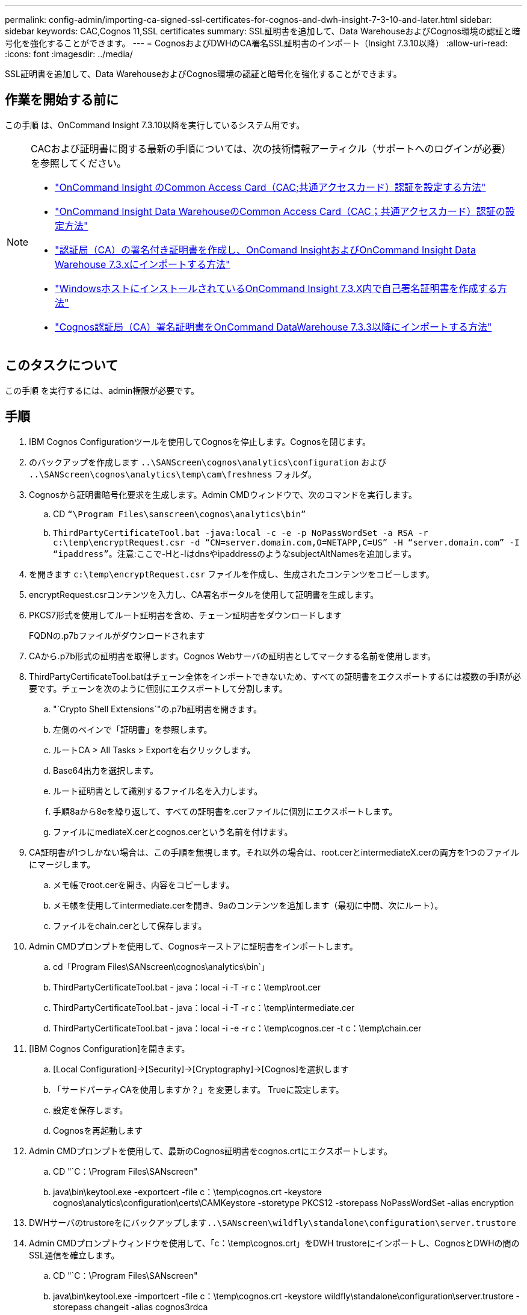 ---
permalink: config-admin/importing-ca-signed-ssl-certificates-for-cognos-and-dwh-insight-7-3-10-and-later.html 
sidebar: sidebar 
keywords: CAC,Cognos 11,SSL certificates 
summary: SSL証明書を追加して、Data WarehouseおよびCognos環境の認証と暗号化を強化することができます。 
---
= CognosおよびDWHのCA署名SSL証明書のインポート（Insight 7.3.10以降）
:allow-uri-read: 
:icons: font
:imagesdir: ../media/


[role="lead"]
SSL証明書を追加して、Data WarehouseおよびCognos環境の認証と暗号化を強化することができます。



== 作業を開始する前に

この手順 は、OnCommand Insight 7.3.10以降を実行しているシステム用です。

[NOTE]
====
CACおよび証明書に関する最新の手順については、次の技術情報アーティクル（サポートへのログインが必要）を参照してください。

* https://kb.netapp.com/Advice_and_Troubleshooting/Data_Infrastructure_Management/OnCommand_Suite/How_to_configure_Common_Access_Card_(CAC)_authentication_for_NetApp_OnCommand_Insight["OnCommand Insight のCommon Access Card（CAC;共通アクセスカード）認証を設定する方法"]
* https://kb.netapp.com/Advice_and_Troubleshooting/Data_Infrastructure_Management/OnCommand_Suite/How_to_configure_Common_Access_Card_(CAC)_authentication_for_NetApp_OnCommand_Insight_DataWarehouse["OnCommand Insight Data WarehouseのCommon Access Card（CAC；共通アクセスカード）認証の設定方法"]
* https://kb.netapp.com/Advice_and_Troubleshooting/Data_Infrastructure_Management/OnCommand_Suite/How_to_create_and_import_a_Certificate_Authority_(CA)_signed_certificate_into_OCI_and_DWH_7.3.X["認証局（CA）の署名付き証明書を作成し、OnComand InsightおよびOnCommand Insight Data Warehouse 7.3.xにインポートする方法"]
* https://kb.netapp.com/Advice_and_Troubleshooting/Data_Infrastructure_Management/OnCommand_Suite/How_to_create_a_Self_Signed_Certificate_within_OnCommand_Insight_7.3.X_installed_on_a_Windows_Host["WindowsホストにインストールされているOnCommand Insight 7.3.X内で自己署名証明書を作成する方法"]
* https://kb.netapp.com/Advice_and_Troubleshooting/Data_Infrastructure_Management/OnCommand_Suite/How_to_import_a_Cognos_Certificate_Authority_(CA)_signed_certificate_into_DWH_7.3.3_and_later["Cognos認証局（CA）署名証明書をOnCommand DataWarehouse 7.3.3以降にインポートする方法"]


====


== このタスクについて

この手順 を実行するには、admin権限が必要です。



== 手順

. IBM Cognos Configurationツールを使用してCognosを停止します。Cognosを閉じます。
. のバックアップを作成します `..\SANScreen\cognos\analytics\configuration` および `..\SANScreen\cognos\analytics\temp\cam\freshness` フォルダ。
. Cognosから証明書暗号化要求を生成します。Admin CMDウィンドウで、次のコマンドを実行します。
+
.. CD `“\Program Files\sanscreen\cognos\analytics\bin”`
.. `ThirdPartyCertificateTool.bat -java:local -c -e -p NoPassWordSet -a RSA -r c:\temp\encryptRequest.csr -d “CN=server.domain.com,O=NETAPP,C=US” -H “server.domain.com” -I “ipaddress”`。注意:ここで-Hと-IはdnsやipaddressのようなsubjectAltNamesを追加します。


. を開きます `c:\temp\encryptRequest.csr` ファイルを作成し、生成されたコンテンツをコピーします。
. encryptRequest.csrコンテンツを入力し、CA署名ポータルを使用して証明書を生成します。
. PKCS7形式を使用してルート証明書を含め、チェーン証明書をダウンロードします
+
FQDNの.p7bファイルがダウンロードされます

. CAから.p7b形式の証明書を取得します。Cognos Webサーバの証明書としてマークする名前を使用します。
. ThirdPartyCertificateTool.batはチェーン全体をインポートできないため、すべての証明書をエクスポートするには複数の手順が必要です。チェーンを次のように個別にエクスポートして分割します。
+
.. "`Crypto Shell Extensions`"の.p7b証明書を開きます。
.. 左側のペインで「証明書」を参照します。
.. ルートCA > All Tasks > Exportを右クリックします。
.. Base64出力を選択します。
.. ルート証明書として識別するファイル名を入力します。
.. 手順8aから8eを繰り返して、すべての証明書を.cerファイルに個別にエクスポートします。
.. ファイルにmediateX.cerとcognos.cerという名前を付けます。


. CA証明書が1つしかない場合は、この手順を無視します。それ以外の場合は、root.cerとintermediateX.cerの両方を1つのファイルにマージします。
+
.. メモ帳でroot.cerを開き、内容をコピーします。
.. メモ帳を使用してintermediate.cerを開き、9aのコンテンツを追加します（最初に中間、次にルート）。
.. ファイルをchain.cerとして保存します。


. Admin CMDプロンプトを使用して、Cognosキーストアに証明書をインポートします。
+
.. cd「Program Files\SANscreen\cognos\analytics\bin`」
.. ThirdPartyCertificateTool.bat - java：local -i -T -r c：\temp\root.cer
.. ThirdPartyCertificateTool.bat - java：local -i -T -r c：\temp\intermediate.cer
.. ThirdPartyCertificateTool.bat - java：local -i -e -r c：\temp\cognos.cer -t c：\temp\chain.cer


. [IBM Cognos Configuration]を開きます。
+
.. [Local Configuration]->[Security]->[Cryptography]->[Cognos]を選択します
.. 「サードパーティCAを使用しますか？」を変更します。 Trueに設定します。
.. 設定を保存します。
.. Cognosを再起動します


. Admin CMDプロンプトを使用して、最新のCognos証明書をcognos.crtにエクスポートします。
+
.. CD "`C：\Program Files\SANscreen"
.. java\bin\keytool.exe -exportcert -file c：\temp\cognos.crt -keystore cognos\analytics\configuration\certs\CAMKeystore -storetype PKCS12 -storepass NoPassWordSet -alias encryption


. DWHサーバのtrustoreをにバックアップします``..\SANscreen\wildfly\standalone\configuration\server.trustore``
. Admin CMDプロンプトウィンドウを使用して、「c：\temp\cognos.crt」をDWH trustoreにインポートし、CognosとDWHの間のSSL通信を確立します。
+
.. CD "`C：\Program Files\SANscreen"
.. java\bin\keytool.exe -importcert -file c：\temp\cognos.crt -keystore wildfly\standalone\configuration\server.trustore -storepass changeit -alias cognos3rdca


. SANscreen サービスを再起動します。
. DWHのバックアップを実行して、DWHがCognosと通信していることを確認します。
. 次の手順は、「sl certificate」のみを変更し、デフォルトのCognos証明書を変更しない場合でも実行する必要があります。そうしないと、新しいSANscreen 証明書についてCognosから苦情が表示されたり、DWHバックアップを作成できない可能性があります。
+
.. `cd “%SANSCREEN_HOME%cognos\analytics\bin\”`
.. `“%SANSCREEN_HOME%java64\bin\keytool.exe” -exportcert -file “c:\temp\sanscreen.cer” -keystore “%SANSCREEN_HOME%wildfly\standalone\configuration\server.keystore” -storepass changeit -alias “ssl certificate”`
.. `ThirdPartyCertificateTool.bat -java:local -i -T -r “c:\temp\sanscreen.cer”`


+
通常、これらの手順はCognos証明書のインポートプロセスの一環として実行します（を参照） https://kb.netapp.com/Advice_and_Troubleshooting/Data_Infrastructure_Management/OnCommand_Suite/How_to_import_a_Cognos_Certificate_Authority_(CA)_signed_certificate_into_DWH_7.3.3_and_later["Cognos認証局（CA）署名証明書をOnCommand DataWarehouse 7.3.3以降にインポートする方法"]


